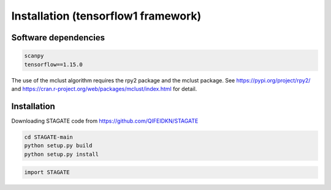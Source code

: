 .. StaGATE documentation master file, created by
   sphinx-quickstart on Thu Sep 16 19:43:51 2021.
   You can adapt this file completely to your liking, but it should at least
   contain the root `toctree` directive.

Installation (tensorflow1 framework)
============

Software dependencies
---------------------
.. code-block:: python

   scanpy
   tensorflow==1.15.0
   
The use of the mclust algorithm requires the rpy2 package and the mclust package. See https://pypi.org/project/rpy2/ and https://cran.r-project.org/web/packages/mclust/index.html for detail.


Installation
------------
Downloading STAGATE code from https://github.com/QIFEIDKN/STAGATE

.. code-block:: python

   cd STAGATE-main
   python setup.py build
   python setup.py install

.. code-block:: python

   import STAGATE
   
   
